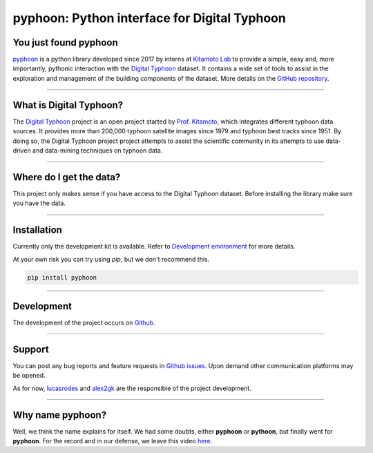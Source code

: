 pyphoon: Python interface for Digital Typhoon
=============================================

.. image:: _static/banner2.png


You just found pyphoon
----------------------

`pyphoon`_ is a python library developed since 2017 by interns at `Kitamoto Lab`_
to provide a simple, easy and, more importantly, pythonic interaction with
the `Digital Typhoon`_ dataset. It contains a wide set of tools to assist in
the exploration and management of the building components of the dataset.
More details on the `GitHub repository`_.

.. _pyphoon: http://github.com/lucasrodes/pyphoon
.. _Kitamoto Lab: http://agora.ex.nii.ac.jp/~kitamoto/index.html.en
.. _GitHub repository: http://github.com/lucasrodes/pyphoon


-----

What is Digital Typhoon?
------------------------

The `Digital Typhoon`_ project is an open project started by `Prof. Kitamoto`_,
which integrates different typhoon data sources. It provides more than 200,000
typhoon satellite images since 1979 and typhoon best tracks since 1951.
By doing so, the Digital Typhoon project project attempts to assist the 
scientific community in its  attempts to use data-driven and data-mining 
techniques on typhoon data.

.. _Digital Typhoon: http://agora.ex.nii.ac.jp/digital-typhoon/
.. _Prof. Kitamoto: http://www.nii.ac.jp/en/faculty/digital_content/kitamoto_asanobu/

-----

Where do I get the data?
------------------------

This project only makes sense if you have access to the Digital Typhoon
dataset. Before installing the library make sure you have the data.

..  todo::

    Add guideline for dataset inquiries.

-----

Installation
------------

Currently only the development kit is available. Refer to
`Development environment <environment.html>`_ for more details.


At your own risk you can try using `pip`, but we don't recommend this.

..  code-block:: bash

    pip install pyphoon



-----

Development
-----------

The development of the project occurs on `Github`_.

.. _GitHub: http://github.com/lucasrodes/pyphoon

-----

Support
-------

You can post any bug reports and feature requests in `Github issues`_. Upon
demand other communication platforms may be opened.

As for now, `lucasrodes`_ and `alex2gk`_ are the responsible of the project
development.

.. _Github issues: http://github.com/lucasrodes/pyphoon/issues
.. _lucasrodes: http://github.com/lucasrodes
.. _alex2gk: http://github.com/alex2gk

-----

Why name pyphoon?
-----------------

Well, we think the name explains for itself. We had some doubts, either
**pyphoon** or **pythoon**, but finally went for **pyphoon**. For the record 
and in our defense, we leave this video `here`_.

.. _here: https://www.youtube.com/watch?v=Gtlm9sJFVEk
